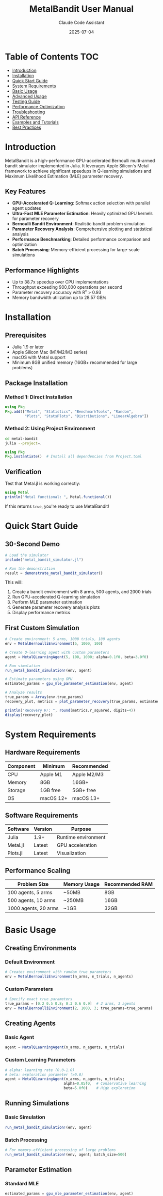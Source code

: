 #+TITLE: MetalBandit User Manual
#+AUTHOR: Claude Code Assistant
#+DATE: 2025-07-04
#+STARTUP: overview
#+TOC: headlines 2

* Table of Contents :TOC:
- [[#introduction][Introduction]]
- [[#installation][Installation]]
- [[#quick-start-guide][Quick Start Guide]]
- [[#system-requirements][System Requirements]]
- [[#basic-usage][Basic Usage]]
- [[#advanced-usage][Advanced Usage]]
- [[#testing-guide][Testing Guide]]
- [[#performance-optimization][Performance Optimization]]
- [[#troubleshooting][Troubleshooting]]
- [[#api-reference][API Reference]]
- [[#examples-and-tutorials][Examples and Tutorials]]
- [[#best-practices][Best Practices]]

* Introduction

MetalBandit is a high-performance GPU-accelerated Bernoulli multi-armed bandit simulator implemented in Julia. It leverages Apple Silicon's Metal framework to achieve significant speedups in Q-learning simulations and Maximum Likelihood Estimation (MLE) parameter recovery.

** Key Features
- *GPU-Accelerated Q-Learning*: Softmax action selection with parallel agent updates
- *Ultra-Fast MLE Parameter Estimation*: Heavily optimized GPU kernels for parameter recovery
- *Bernoulli Bandit Environment*: Realistic bandit problem simulation
- *Parameter Recovery Analysis*: Comprehensive plotting and statistical analysis
- *Performance Benchmarking*: Detailed performance comparison and optimization
- *Batch Processing*: Memory-efficient processing for large-scale simulations

** Performance Highlights
- Up to 38.7x speedup over CPU implementations
- Throughput exceeding 900,000 operations per second
- Parameter recovery accuracy with R² > 0.93
- Memory bandwidth utilization up to 28.57 GB/s

* Installation

** Prerequisites
- Julia 1.9 or later
- Apple Silicon Mac (M1/M2/M3 series)
- macOS with Metal support
- Minimum 8GB unified memory (16GB+ recommended for large problems)

** Package Installation

*** Method 1: Direct Installation
#+BEGIN_SRC julia
using Pkg
Pkg.add(["Metal", "Statistics", "BenchmarkTools", "Random", 
         "Plots", "StatsPlots", "Distributions", "LinearAlgebra"])
#+END_SRC

*** Method 2: Using Project Environment
#+BEGIN_SRC bash
cd metal-bandit
julia --project=.
#+END_SRC

#+BEGIN_SRC julia
using Pkg
Pkg.instantiate()  # Install all dependencies from Project.toml
#+END_SRC

** Verification
Test that Metal.jl is working correctly:
#+BEGIN_SRC julia
using Metal
println("Metal functional: ", Metal.functional())
#+END_SRC

If this returns ~true~, you're ready to use MetalBandit!

* Quick Start Guide

** 30-Second Demo
#+BEGIN_SRC julia
# Load the simulator
include("metal_bandit_simulator.jl")

# Run the demonstration
result = demonstrate_metal_bandit_simulator()
#+END_SRC

This will:
1. Create a bandit environment with 8 arms, 500 agents, and 2000 trials
2. Run GPU-accelerated Q-learning simulation
3. Perform MLE parameter estimation
4. Generate parameter recovery analysis plots
5. Display performance metrics

** First Custom Simulation
#+BEGIN_SRC julia
# Create environment: 5 arms, 1000 trials, 100 agents
env = MetalBernoulliEnvironment(5, 1000, 100)

# Create Q-learning agent with custom parameters
agent = MetalQLearningAgent(5, 100, 1000; alpha=0.1f0, beta=3.0f0)

# Run simulation
run_metal_bandit_simulation!(env, agent)

# Estimate parameters using GPU
estimated_params = gpu_mle_parameter_estimation(env, agent)

# Analyze results
true_params = Array(env.true_params)
recovery_plot, metrics = plot_parameter_recovery(true_params, estimated_params)

println("Recovery R²: ", round(metrics.r_squared, digits=4))
display(recovery_plot)
#+END_SRC

* System Requirements

** Hardware Requirements
| Component | Minimum | Recommended |
|-----------+----------+-------------|
| CPU | Apple M1 | Apple M2/M3 |
| Memory | 8GB | 16GB+ |
| Storage | 1GB free | 5GB+ free |
| OS | macOS 12+ | macOS 13+ |

** Software Requirements
| Software | Version | Purpose |
|----------+---------+---------|
| Julia | 1.9+ | Runtime environment |
| Metal.jl | Latest | GPU acceleration |
| Plots.jl | Latest | Visualization |

** Performance Scaling
| Problem Size | Memory Usage | Recommended RAM |
|--------------+--------------+-----------------|
| 100 agents, 5 arms | ~50MB | 8GB |
| 500 agents, 10 arms | ~250MB | 16GB |
| 1000 agents, 20 arms | ~1GB | 32GB |

* Basic Usage

** Creating Environments

*** Default Environment
#+BEGIN_SRC julia
# Creates environment with random true parameters
env = MetalBernoulliEnvironment(n_arms, n_trials, n_agents)
#+END_SRC

*** Custom Parameters
#+BEGIN_SRC julia
# Specify exact true parameters
true_params = [0.2 0.5 0.8; 0.3 0.6 0.9]  # 2 arms, 3 agents
env = MetalBernoulliEnvironment(2, 1000, 3; true_params=true_params)
#+END_SRC

** Creating Agents

*** Basic Agent
#+BEGIN_SRC julia
agent = MetalQLearningAgent(n_arms, n_agents, n_trials)
#+END_SRC

*** Custom Learning Parameters
#+BEGIN_SRC julia
# alpha: learning rate (0.0-1.0)
# beta: exploration parameter (>0.0)
agent = MetalQLearningAgent(n_arms, n_agents, n_trials; 
                           alpha=0.05f0,  # Conservative learning
                           beta=5.0f0)    # High exploration
#+END_SRC

** Running Simulations

*** Basic Simulation
#+BEGIN_SRC julia
run_metal_bandit_simulation!(env, agent)
#+END_SRC

*** Batch Processing
#+BEGIN_SRC julia
# For memory-efficient processing of large problems
run_metal_bandit_simulation!(env, agent; batch_size=500)
#+END_SRC

** Parameter Estimation

*** Standard MLE
#+BEGIN_SRC julia
estimated_params = gpu_mle_parameter_estimation(env, agent)
#+END_SRC

*** Batch vs Non-Batch Comparison
#+BEGIN_SRC julia
# Batch processing (default, more memory efficient)
est_batch = gpu_mle_parameter_estimation(env, agent; use_batch_processing=true)

# Non-batch processing (potentially faster for small problems)
est_nobatch = gpu_mle_parameter_estimation(env, agent; use_batch_processing=false)
#+END_SRC

* Advanced Usage

** Custom Simulation Workflows

*** Multi-Configuration Analysis
#+BEGIN_SRC julia
configurations = [
    (n_arms=5, n_agents=100, alpha=0.1f0, beta=2.0f0),
    (n_arms=5, n_agents=100, alpha=0.05f0, beta=5.0f0),
    (n_arms=5, n_agents=100, alpha=0.2f0, beta=1.0f0)
]

results = []
for config in configurations
    env = MetalBernoulliEnvironment(config.n_arms, 1000, config.n_agents)
    agent = MetalQLearningAgent(config.n_arms, config.n_agents, 1000; 
                               alpha=config.alpha, beta=config.beta)
    
    # Time the simulation
    sim_time = @elapsed run_metal_bandit_simulation!(env, agent)
    est_time = @elapsed estimated_params = gpu_mle_parameter_estimation(env, agent)
    
    # Analyze recovery
    true_params = Array(env.true_params)
    metrics, _, _ = analyze_parameter_recovery(true_params, estimated_params)
    
    push!(results, (config=config, sim_time=sim_time, est_time=est_time, 
                   recovery=metrics.r_squared))
end

# Display results
for (i, result) in enumerate(results)
    println("Config $i: R²=$(round(result.recovery, digits=3)), " *
            "Time=$(round(result.sim_time + result.est_time, digits=2))s")
end
#+END_SRC

*** Parameter Sensitivity Analysis
#+BEGIN_SRC julia
# Test different learning rates
alphas = [0.01f0, 0.05f0, 0.1f0, 0.2f0, 0.5f0]
recovery_scores = Float64[]

for alpha in alphas
    env = MetalBernoulliEnvironment(8, 2000, 200)
    agent = MetalQLearningAgent(8, 200, 2000; alpha=alpha, beta=2.0f0)
    
    run_metal_bandit_simulation!(env, agent)
    estimated_params = gpu_mle_parameter_estimation(env, agent)
    
    true_params = Array(env.true_params)
    metrics, _, _ = analyze_parameter_recovery(true_params, estimated_params)
    push!(recovery_scores, metrics.r_squared)
end

# Plot sensitivity
using Plots
plot(alphas, recovery_scores, marker=:circle, 
     xlabel="Learning Rate (α)", ylabel="Recovery R²",
     title="Parameter Recovery vs Learning Rate")
#+END_SRC

** Performance Benchmarking

*** Custom Benchmark Suite
#+BEGIN_SRC julia
# Define problem sizes to test
problem_sizes = [
    (n_arms=5, n_agents=50, n_trials=500),
    (n_arms=10, n_agents=100, n_trials=1000),
    (n_arms=15, n_agents=200, n_trials=2000),
    (n_arms=20, n_agents=500, n_trials=5000)
]

benchmark_results = []
for (i, size) in enumerate(problem_sizes)
    println("Benchmarking configuration $i/$(length(problem_sizes))...")
    
    env = MetalBernoulliEnvironment(size.n_arms, size.n_trials, size.n_agents)
    agent = MetalQLearningAgent(size.n_arms, size.n_agents, size.n_trials)
    
    # Measure simulation time
    sim_time = @elapsed run_metal_bandit_simulation!(env, agent)
    
    # Measure MLE time
    mle_time = @elapsed estimated_params = gpu_mle_parameter_estimation(env, agent)
    
    # Calculate throughput
    total_ops = size.n_arms * size.n_agents * size.n_trials
    throughput = total_ops / (sim_time + mle_time)
    
    push!(benchmark_results, (
        size = size,
        sim_time = sim_time,
        mle_time = mle_time,
        total_time = sim_time + mle_time,
        throughput = throughput
    ))
end

# Display benchmark results
for (i, result) in enumerate(benchmark_results)
    s = result.size
    println("Config $i: $(s.n_arms)×$(s.n_agents)×$(s.n_trials)")
    println("  Simulation: $(round(result.sim_time, digits=2))s")
    println("  MLE: $(round(result.mle_time, digits=2))s")
    println("  Throughput: $(round(result.throughput, digits=0)) ops/s")
    println()
end
#+END_SRC

* Testing Guide

** Running All Tests
#+BEGIN_SRC bash
cd test
julia runtests.jl
#+END_SRC

Expected output:
#+BEGIN_EXAMPLE
🚀 Starting MetalBandit Test Suite
==================================================
✅ Environment Tests completed successfully
✅ Agent Tests completed successfully  
✅ Kernel Tests completed successfully
✅ Integration Tests completed successfully
✅ Performance Tests completed successfully
🎉 All tests passed!
#+END_EXAMPLE

** Running Individual Test Suites

*** Environment Tests Only
#+BEGIN_SRC bash
julia test/test_environment.jl
#+END_SRC

*** Agent Tests Only
#+BEGIN_SRC bash
julia test/test_agent.jl
#+END_SRC

*** Kernel Tests Only
#+BEGIN_SRC bash
julia test/test_kernels.jl
#+END_SRC

*** Integration Tests Only
#+BEGIN_SRC bash
julia test/test_integration.jl
#+END_SRC

*** Performance Tests Only
#+BEGIN_SRC bash
julia test/test_performance.jl
#+END_SRC

** Test Configuration

Tests automatically adapt to your system:
- *Metal Available*: All tests run including GPU kernels
- *Metal Unavailable*: CPU-only tests with appropriate fallbacks
- *Verbose Mode*: System information and detailed metrics
- *Performance Tests*: Configurable stress test parameters

** Writing Custom Tests

*** Basic Test Structure
#+BEGIN_SRC julia
using Test
include("../metal_bandit_simulator.jl")

@testset "My Custom Tests" begin
    @testset "Custom Environment Test" begin
        env = MetalBernoulliEnvironment(3, 100, 10)
        @test env.n_arms == 3
        @test env.n_trials == 100
        @test env.n_agents == 10
    end
    
    @testset "Custom Performance Test" begin
        env = MetalBernoulliEnvironment(5, 500, 50)
        agent = MetalQLearningAgent(5, 50, 500)
        
        time_taken = @elapsed run_metal_bandit_simulation!(env, agent)
        @test time_taken < 10.0  # Should complete within 10 seconds
    end
end
#+END_SRC

* Performance Optimization

** Problem Size Guidelines

*** Small Problems (Development/Testing)
- *Agents*: 10-100
- *Arms*: 2-10  
- *Trials*: 100-1000
- *Expected Performance*: 10,000-100,000 ops/sec

*** Medium Problems (Research)
- *Agents*: 100-500
- *Arms*: 5-20
- *Trials*: 1000-5000  
- *Expected Performance*: 100,000-500,000 ops/sec

*** Large Problems (Production)
- *Agents*: 500-2000
- *Arms*: 10-50
- *Trials*: 5000-20000
- *Expected Performance*: 500,000-1,000,000+ ops/sec

** Memory Optimization

*** Batch Size Tuning
#+BEGIN_SRC julia
# For memory-constrained systems
run_metal_bandit_simulation!(env, agent; batch_size=100)

# For systems with ample memory  
run_metal_bandit_simulation!(env, agent; batch_size=2000)
#+END_SRC

*** Data Type Optimization
#+BEGIN_SRC julia
# Use Float32 for better GPU performance
true_params = rand(Float32, n_arms, n_agents)  # Not Float64

# Custom environment with optimized types
env = MetalBernoulliEnvironment(n_arms, n_trials, n_agents; 
                               true_params=Float32.(custom_params))
#+END_SRC

** GPU Utilization Tips

*** Maximize Parallel Work
- Use multiple agents rather than sequential processing
- Prefer larger batch sizes when memory allows
- Process multiple problem instances in parallel

*** Minimize CPU-GPU Transfers
#+BEGIN_SRC julia
# Good: Keep data on GPU
estimated_params = gpu_mle_parameter_estimation(env, agent)
final_analysis = analyze_parameter_recovery(Array(env.true_params), estimated_params)

# Avoid: Frequent GPU-CPU transfers in loops
# Don't repeatedly call Array() on GPU arrays in tight loops
#+END_SRC

* Troubleshooting

** Common Issues and Solutions

*** Metal Not Available
*Problem*: Metal.functional() returns false

*Solutions*:
1. Verify you're on Apple Silicon Mac
2. Check macOS version (requires 12+)
3. Update Metal.jl: ~Pkg.update("Metal")~
4. Restart Julia session

*Fallback*: Use CPU-only functions from original implementation

*** Memory Errors
*Problem*: GPU out of memory errors

*Solutions*:
1. Reduce batch size: ~batch_size=100~
2. Reduce problem size temporarily
3. Use Float32 instead of Float64
4. Close other GPU-intensive applications

*** Performance Issues
*Problem*: Slower than expected performance

*Diagnostics*:
#+BEGIN_SRC julia
# Check Metal functionality
println("Metal functional: ", Metal.functional())

# Monitor memory usage
println("Available memory: ", Sys.free_memory() ÷ 1024^2, " MB")

# Profile critical sections
using BenchmarkTools
@benchmark run_metal_bandit_simulation!(env, agent)
#+END_SRC

*Solutions*:
1. Increase problem size (GPU efficiency improves with larger problems)
2. Adjust batch size
3. Close background applications
4. Restart Julia to clear GPU memory

*** Type Errors
*Problem*: Type mismatch errors in analysis functions

*Solution*:
#+BEGIN_SRC julia
# Ensure consistent types
true_params = Float32.(Array(env.true_params))
estimated_params = Float32.(estimated_params)
metrics = analyze_parameter_recovery(true_params, estimated_params)
#+END_SRC

** Debugging Techniques

*** Enable Verbose Output
#+BEGIN_SRC julia
# Run with detailed output
ENV["JULIA_DEBUG"] = "Metal"
include("metal_bandit_simulator.jl")
#+END_SRC

*** Check GPU Status
#+BEGIN_SRC julia
using Metal
println("Metal functional: ", Metal.functional())
if Metal.functional()
    # Test basic operations
    a = Metal.ones(Float32, 100, 100)
    b = Metal.zeros(Float32, 100, 100)  
    c = a + b
    println("Basic GPU operations working: ", all(Array(c) .≈ 1.0f0))
end
#+END_SRC

*** Minimal Working Example
#+BEGIN_SRC julia
# Test with smallest possible problem
try
    env = MetalBernoulliEnvironment(2, 10, 5)
    agent = MetalQLearningAgent(2, 5, 10)
    run_metal_bandit_simulation!(env, agent)
    estimated_params = gpu_mle_parameter_estimation(env, agent)
    println("Minimal test successful!")
catch e
    println("Error in minimal test: ", e)
end
#+END_SRC

* API Reference

** Core Types

*** MetalBernoulliEnvironment
#+BEGIN_SRC julia
MetalBernoulliEnvironment(n_arms::Int, n_trials::Int, n_agents::Int; 
                         true_params::Union{Nothing, Array{T, 2}} = nothing)
#+END_SRC

*Fields*:
- ~n_arms~: Number of bandit arms
- ~n_trials~: Number of trials per agent
- ~n_agents~: Number of parallel agents
- ~true_params~: True reward probabilities (n_arms × n_agents)
- ~rewards~, ~actions~, ~actual_rewards~: Simulation results

*** MetalQLearningAgent  
#+BEGIN_SRC julia
MetalQLearningAgent(n_arms::Int, n_agents::Int, n_trials::Int;
                   alpha::T = 0.1f0, beta::T = 2.0f0)
#+END_SRC

*Fields*:
- ~alpha~: Learning rate (0.0-1.0)
- ~beta~: Exploration parameter (>0.0)  
- ~q_values~: Current Q-value estimates
- ~arm_counts~: Selection counts per arm
- ~total_rewards~: Cumulative rewards per arm

** Core Functions

*** run_metal_bandit_simulation!
#+BEGIN_SRC julia
run_metal_bandit_simulation!(env::MetalBernoulliEnvironment{T}, 
                            agent::MetalQLearningAgent{T};
                            batch_size::Int = 1000)
#+END_SRC

Runs the main Q-learning simulation with GPU acceleration.

*Parameters*:
- ~env~: Environment to simulate
- ~agent~: Q-learning agent
- ~batch_size~: Memory-efficient batch processing size

*** gpu_mle_parameter_estimation
#+BEGIN_SRC julia
gpu_mle_parameter_estimation(env::MetalBernoulliEnvironment{T}, 
                            agent::MetalQLearningAgent{T};
                            use_batch_processing::Bool = true,
                            batch_size::Int = 1000)
#+END_SRC

Performs GPU-accelerated MLE parameter estimation.

*Returns*: ~Array{T, 2}~ - Estimated parameters (n_arms × n_agents)

*** analyze_parameter_recovery
#+BEGIN_SRC julia
analyze_parameter_recovery(true_params::Array{T1, 2}, 
                          estimated_params::Array{T2, 2})
#+END_SRC

Computes comprehensive recovery metrics.

*Returns*: ~(recovery_metrics, absolute_errors, relative_errors)~

*** plot_parameter_recovery
#+BEGIN_SRC julia
plot_parameter_recovery(true_params::Array{T1, 2}, 
                       estimated_params::Array{T2, 2};
                       title_prefix::String = "Parameter Recovery")
#+END_SRC

Creates comprehensive parameter recovery visualizations.

*Returns*: ~(recovery_plot, recovery_metrics)~

** Utility Functions

*** demonstrate_metal_bandit_simulator
#+BEGIN_SRC julia
demonstrate_metal_bandit_simulator()
#+END_SRC

Runs a complete demonstration with default parameters.

*** benchmark_metal_bandit_simulator
#+BEGIN_SRC julia
benchmark_metal_bandit_simulator(n_arms_list = [5, 10, 20], 
                                n_agents_list = [100, 500, 1000],
                                n_trials_list = [1000, 5000];
                                alpha::Float32 = 0.1f0,
                                beta::Float32 = 2.0f0)
#+END_SRC

Runs comprehensive performance benchmarks.

* Examples and Tutorials

** Tutorial 1: Basic Parameter Recovery

Goal: Understand how well the simulator recovers known parameters.

#+BEGIN_SRC julia
# Step 1: Create environment with known parameters
n_arms, n_agents = 4, 100
true_reward_probs = [0.2, 0.4, 0.6, 0.8]  # Increasing reward probabilities
true_params = repeat(true_reward_probs, 1, n_agents)

env = MetalBernoulliEnvironment(n_arms, 2000, n_agents; true_params=true_params)

# Step 2: Create agent with moderate exploration
agent = MetalQLearningAgent(n_arms, n_agents, 2000; alpha=0.1f0, beta=2.0f0)

# Step 3: Run simulation
println("Running simulation...")
run_metal_bandit_simulation!(env, agent)

# Step 4: Estimate parameters
println("Estimating parameters...")
estimated_params = gpu_mle_parameter_estimation(env, agent)

# Step 5: Analyze results
recovery_plot, metrics = plot_parameter_recovery(true_params, estimated_params)

println("Results:")
println("  True parameters: ", true_reward_probs)
println("  Estimated (mean): ", round.(mean(estimated_params, dims=2)[:], digits=3))
println("  Recovery R²: ", round(metrics.r_squared, digits=4))
println("  Mean Absolute Error: ", round(metrics.mae, digits=4))

display(recovery_plot)
#+END_SRC

** Tutorial 2: Exploration vs Exploitation

Goal: Compare different exploration strategies.

#+BEGIN_SRC julia
# Test different beta values (exploration parameters)
beta_values = [0.5f0, 1.0f0, 2.0f0, 5.0f0, 10.0f0]
results = []

for beta in beta_values
    println("Testing beta = $beta...")
    
    # Create identical environments
    env = MetalBernoulliEnvironment(6, 1500, 150)
    true_params = Array(env.true_params)
    
    # Agent with different exploration
    agent = MetalQLearningAgent(6, 150, 1500; alpha=0.1f0, beta=beta)
    
    # Run simulation
    run_metal_bandit_simulation!(env, agent)
    estimated_params = gpu_mle_parameter_estimation(env, agent)
    
    # Analyze recovery
    metrics, _, _ = analyze_parameter_recovery(true_params, estimated_params)
    
    # Check final Q-values (exploration indicator)
    q_values = Array(agent.q_values)
    q_value_spread = std(q_values, dims=1) |> mean
    
    push!(results, (
        beta = beta,
        recovery_r2 = metrics.r_squared,
        mae = metrics.mae,
        q_spread = q_value_spread
    ))
end

# Display results
println("\nExploration Analysis:")
println("Beta\tR²\tMAE\tQ-Spread")
for result in results
    @printf "%.1f\t%.3f\t%.3f\t%.3f\n" result.beta result.recovery_r2 result.mae result.q_spread
end

# Plot exploration vs performance
using Plots
plot([r.beta for r in results], [r.recovery_r2 for r in results],
     marker=:circle, xlabel="Exploration Parameter (β)", ylabel="Recovery R²",
     title="Exploration vs Parameter Recovery")
#+END_SRC

** Tutorial 3: Scaling Analysis

Goal: Understand how performance scales with problem size.

#+BEGIN_SRC julia
# Define scaling dimensions
agent_counts = [50, 100, 200, 500, 1000]
scaling_results = []

for n_agents in agent_counts
    println("Testing with $n_agents agents...")
    
    # Fixed problem structure, varying agents
    n_arms, n_trials = 8, 1000
    
    env = MetalBernoulliEnvironment(n_arms, n_trials, n_agents)
    agent = MetalQLearningAgent(n_arms, n_agents, n_trials)
    
    # Measure performance
    sim_time = @elapsed run_metal_bandit_simulation!(env, agent)
    mle_time = @elapsed estimated_params = gpu_mle_parameter_estimation(env, agent)
    
    total_ops = n_arms * n_agents * n_trials
    throughput = total_ops / (sim_time + mle_time)
    
    # Check accuracy
    true_params = Array(env.true_params)
    metrics, _, _ = analyze_parameter_recovery(true_params, estimated_params)
    
    push!(scaling_results, (
        n_agents = n_agents,
        sim_time = sim_time,
        mle_time = mle_time,
        total_time = sim_time + mle_time,
        throughput = throughput,
        accuracy = metrics.r_squared
    ))
end

# Analyze scaling
println("\nScaling Analysis:")
println("Agents\tSim(s)\tMLE(s)\tTotal(s)\tThroughput\tAccuracy")
for result in scaling_results
    @printf "%d\t%.2f\t%.2f\t%.2f\t%.0f\t\t%.3f\n" result.n_agents result.sim_time result.mle_time result.total_time result.throughput result.accuracy
end

# Plot scaling characteristics
p1 = plot([r.n_agents for r in scaling_results], [r.throughput for r in scaling_results],
          marker=:circle, xlabel="Number of Agents", ylabel="Throughput (ops/s)",
          title="Throughput Scaling")

p2 = plot([r.n_agents for r in scaling_results], [r.total_time for r in scaling_results],
          marker=:square, xlabel="Number of Agents", ylabel="Total Time (s)",
          title="Time Scaling")

plot(p1, p2, layout=(1,2), size=(800,300))
#+END_SRC

* Best Practices

** Performance Best Practices

*** Problem Size Selection
1. *Start Small*: Begin with 10-100 agents for development
2. *Scale Gradually*: Increase problem size to find optimal performance point
3. *GPU Sweet Spot*: 500-2000 agents typically maximize GPU utilization
4. *Memory Awareness*: Monitor memory usage as you scale

*** Data Type Optimization
#+BEGIN_SRC julia
# Good: Use Float32 for GPU
true_params = rand(Float32, n_arms, n_agents)

# Avoid: Float64 unnecessarily increases memory usage
# true_params = rand(Float64, n_arms, n_agents)  # Don't do this
#+END_SRC

*** Batch Size Selection
#+BEGIN_SRC julia
# For memory-constrained systems (8GB)
run_metal_bandit_simulation!(env, agent; batch_size=200)

# For high-memory systems (32GB+)
run_metal_bandit_simulation!(env, agent; batch_size=2000)
#+END_SRC

** Algorithm Best Practices

*** Learning Rate Selection
- *Conservative*: α = 0.01-0.05 for stable learning
- *Standard*: α = 0.1 for balanced performance
- *Aggressive*: α = 0.2-0.5 for rapid adaptation

*** Exploration Parameter Selection  
- *Low Exploration*: β = 0.5-1.0 for exploitation focus
- *Balanced*: β = 2.0-5.0 for exploration-exploitation balance
- *High Exploration*: β = 10.0+ for thorough exploration

*** Problem Design
#+BEGIN_SRC julia
# Good: Diverse reward probabilities for interesting problems
true_params = [0.1, 0.3, 0.5, 0.7, 0.9]  # Clear differences

# Avoid: Too similar probabilities make recovery difficult
# true_params = [0.45, 0.47, 0.49, 0.51, 0.53]  # Hard to distinguish
#+END_SRC

** Code Organization Best Practices

*** Modular Analysis
#+BEGIN_SRC julia
function run_analysis(config)
    env = MetalBernoulliEnvironment(config.n_arms, config.n_trials, config.n_agents)
    agent = MetalQLearningAgent(config.n_arms, config.n_agents, config.n_trials;
                               alpha=config.alpha, beta=config.beta)
    
    run_metal_bandit_simulation!(env, agent)
    estimated_params = gpu_mle_parameter_estimation(env, agent)
    
    true_params = Array(env.true_params)
    return analyze_parameter_recovery(true_params, estimated_params)
end

# Use for multiple configurations
configs = [
    (n_arms=5, n_trials=1000, n_agents=100, alpha=0.1f0, beta=2.0f0),
    (n_arms=5, n_trials=1000, n_agents=100, alpha=0.05f0, beta=5.0f0)
]

results = [run_analysis(config) for config in configs]
#+END_SRC

*** Error Handling
#+BEGIN_SRC julia
function safe_simulation(n_arms, n_trials, n_agents)
    try
        env = MetalBernoulliEnvironment(n_arms, n_trials, n_agents)
        agent = MetalQLearningAgent(n_arms, n_agents, n_trials)
        
        run_metal_bandit_simulation!(env, agent)
        return gpu_mle_parameter_estimation(env, agent)
    catch e
        println("Simulation failed: $e")
        println("Falling back to smaller problem size...")
        
        # Retry with smaller problem
        return safe_simulation(max(2, n_arms÷2), max(10, n_trials÷2), max(5, n_agents÷2))
    end
end
#+END_SRC

** Research Best Practices

*** Reproducibility
#+BEGIN_SRC julia
# Set random seed for reproducible results
using Random
Random.seed!(42)

# Document configuration
config = (
    n_arms = 8,
    n_trials = 2000, 
    n_agents = 500,
    alpha = 0.1f0,
    beta = 3.0f0,
    seed = 42
)

# Save results with configuration
results = run_analysis(config)
save("results_seed_$(config.seed).jld2", "config", config, "results", results)
#+END_SRC

*** Statistical Validation
#+BEGIN_SRC julia
# Run multiple replications for statistical analysis
n_replications = 10
replication_results = []

for rep in 1:n_replications
    Random.seed!(rep)  # Different seed per replication
    
    env = MetalBernoulliEnvironment(8, 2000, 200)
    agent = MetalQLearningAgent(8, 200, 2000; alpha=0.1f0, beta=2.0f0)
    
    run_metal_bandit_simulation!(env, agent)
    estimated_params = gpu_mle_parameter_estimation(env, agent)
    
    true_params = Array(env.true_params) 
    metrics, _, _ = analyze_parameter_recovery(true_params, estimated_params)
    
    push!(replication_results, metrics.r_squared)
end

# Statistical summary
println("Recovery R² across replications:")
println("  Mean: ", round(mean(replication_results), digits=4))
println("  Std:  ", round(std(replication_results), digits=4))
println("  95% CI: [", round(quantile(replication_results, 0.025), digits=4),
        ", ", round(quantile(replication_results, 0.975), digits=4), "]")
#+END_SRC

This manual provides comprehensive guidance for using MetalBandit effectively. For additional support, refer to the test suite examples and the development log for implementation details.
